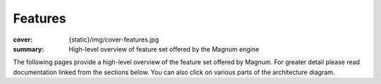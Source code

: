 Features
########

:cover: {static}/img/cover-features.jpg
:summary: High-level overview of feature set offered by the Magnum engine

.. role:: dox-dim(dox)
    :class: m-dim

.. container:: m-container-inflate

    .. raw:: html
        :file: features.svg

The following pages provide a high-level overview of the feature set offered by
Magnum. For greater detail please read documentation linked from the sections
below. You can also click on various parts of the architecture diagram.
